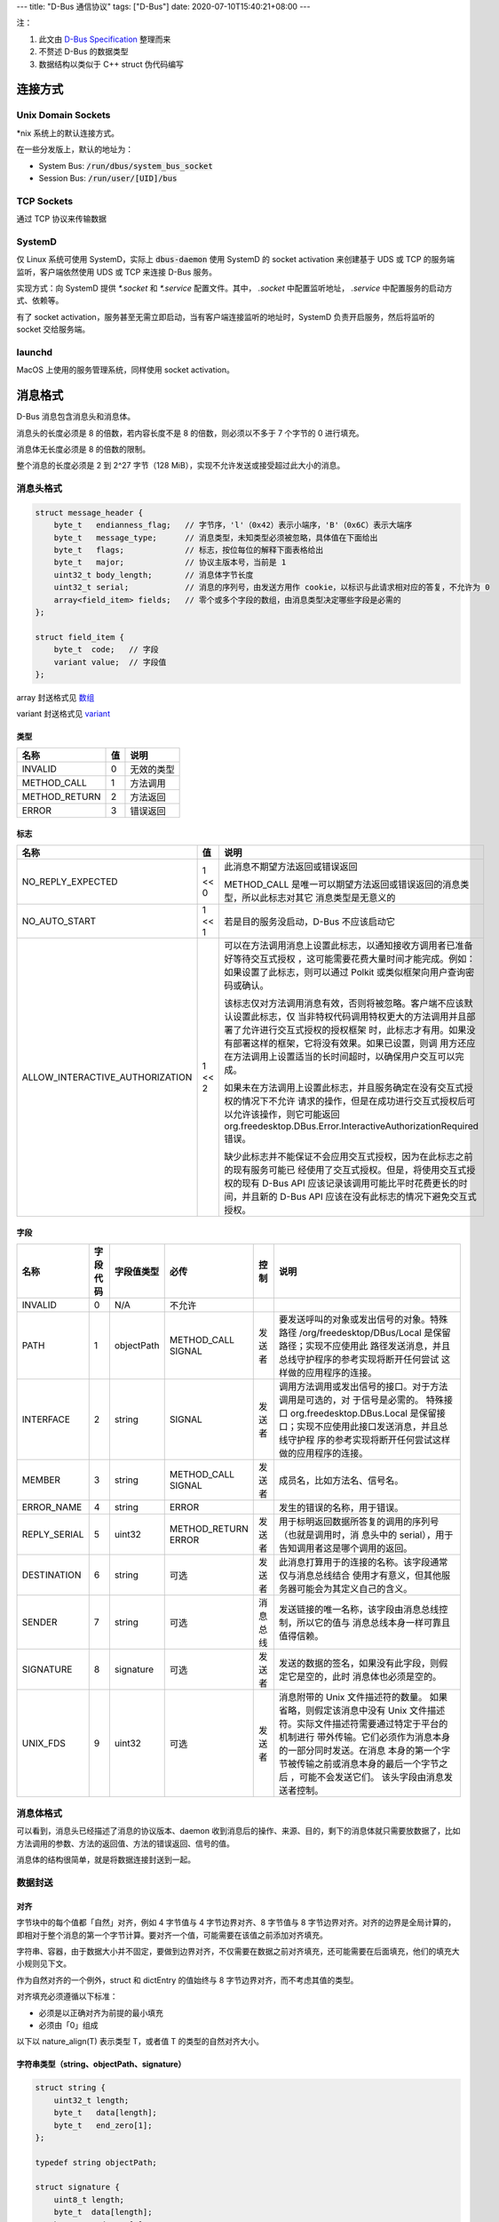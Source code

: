 ---
title: "D-Bus 通信协议"
tags: ["D-Bus"]
date: 2020-07-10T15:40:21+08:00
---

注：

#. 此文由 `D-Bus Specification <https://dbus.freedesktop.org/doc/dbus-specification.html>`_ 整理而来
#. 不赘述 D-Bus 的数据类型
#. 数据结构以类似于 C++ struct 伪代码编写

连接方式
********

Unix Domain Sockets
===================

\*nix 系统上的默认连接方式。

在一些分发版上，默认的地址为：

* System Bus: :code:`/run/dbus/system_bus_socket`
* Session Bus: :code:`/run/user/[UID]/bus`

TCP Sockets
===========
通过 TCP 协议来传输数据

SystemD
=======

仅 Linux 系统可使用 SystemD，实际上 :code:`dbus-daemon` 使用 SystemD 的 socket activation 来创建基于 UDS 或 TCP 的服务端监听，客户端依然使用 UDS 或 TCP 来连接 D-Bus 服务。

实现方式：向 SystemD 提供 `*.socket` 和 `*.service` 配置文件。其中， `.socket` 中配置监听地址， `.service` 中配置服务的启动方式、依赖等。

有了 socket activation，服务甚至无需立即启动，当有客户端连接监听的地址时，SystemD 负责开启服务，然后将监听的 socket 交给服务端。

launchd
=======
MacOS 上使用的服务管理系统，同样使用 socket activation。

消息格式
********

D-Bus 消息包含消息头和消息体。

消息头的长度必须是 8 的倍数，若内容长度不是 8 的倍数，则必须以不多于 7 个字节的 0 进行填充。

消息体无长度必须是 8 的倍数的限制。

整个消息的长度必须是 2 到 2^27 字节（128 MiB），实现不允许发送或接受超过此大小的消息。

消息头格式
==========

.. code-block:: c++

    struct message_header {
        byte_t   endianness_flag;   // 字节序，'l'（0x42）表示小端序，'B'（0x6C）表示大端序
        byte_t   message_type;      // 消息类型，未知类型必须被忽略，具体值在下面给出
        byte_t   flags;             // 标志，按位每位的解释下面表格给出
        byte_t   major;             // 协议主版本号，当前是 1
        uint32_t body_length;       // 消息体字节长度
        uint32_t serial;            // 消息的序列号，由发送方用作 cookie，以标识与此请求相对应的答复，不允许为 0
        array<field_item> fields;   // 零个或多个字段的数组，由消息类型决定哪些字段是必需的
    };

    struct field_item {
        byte_t  code;   // 字段
        variant value;  // 字段值
    };

array 封送格式见 `数组 <#数组>`_

variant 封送格式见 `variant <#variant>`_

类型
----

+-------------+--+-------------+
|名称         |值|说明         |
+=============+==+=============+
|INVALID      |0 |无效的类型   |
+-------------+--+-------------+
|METHOD_CALL  |1 |方法调用     |
+-------------+--+-------------+
|METHOD_RETURN|2 |方法返回     |
+-------------+--+-------------+
|ERROR        |3 |错误返回     |
+-------------+--+-------------+

标志
----

+-------------------------------+-------+------------------------------------------------------------------------+
|名称                           |值     |说明                                                                    |
+===============================+=======+========================================================================+
|NO_REPLY_EXPECTED              |1 << 0 |此消息不期望方法返回或错误返回                                          |
|                               |       |                                                                        |
|                               |       |METHOD_CALL 是唯一可以期望方法返回或错误返回的消息类型，所以此标志对其它|
|                               |       |消息类型是无意义的                                                      |
+-------------------------------+-------+------------------------------------------------------------------------+
|NO_AUTO_START                  |1 << 1 |若是目的服务没启动，D-Bus 不应该启动它                                  |
+-------------------------------+-------+------------------------------------------------------------------------+
|ALLOW_INTERACTIVE_AUTHORIZATION|1 << 2 |可以在方法调用消息上设置此标志，以通知接收方调用者已准备好等待交互式授权|
|                               |       |，这可能需要花费大量时间才能完成。例如：如果设置了此标志，则可以通过    |
|                               |       |Polkit 或类似框架向用户查询密码或确认。                                 |
|                               |       |                                                                        |
|                               |       |该标志仅对方法调用消息有效，否则将被忽略。客户端不应该默认设置此标志，仅|
|                               |       |当非特权代码调用特权更大的方法调用并且部署了允许进行交互式授权的授权框架|
|                               |       |时，此标志才有用。如果没有部署这样的框架，它将没有效果。如果已设置，则调|
|                               |       |用方还应在方法调用上设置适当的长时间超时，以确保用户交互可以完成。      |
|                               |       |                                                                        |
|                               |       |如果未在方法调用上设置此标志，并且服务确定在没有交互式授权的情况下不允许|
|                               |       |请求的操作，但是在成功进行交互式授权后可以允许该操作，则它可能返回      |
|                               |       |org.freedesktop.DBus.Error.InteractiveAuthorizationRequired 错误。      |
|                               |       |                                                                        |
|                               |       |缺少此标志并不能保证不会应用交互式授权，因为在此标志之前的现有服务可能已|
|                               |       |经使用了交互式授权。但是，将使用交互式授权的现有 D-Bus API              |
|                               |       |应该记录该调用可能比平时花费更长的时间，并且新的 D-Bus API              |
|                               |       |应该在没有此标志的情况下避免交互式授权。                                |
+-------------------------------+-------+------------------------------------------------------------------------+

字段
----

+---------------+-----------+-----------+-------------------+-----------+------------------------------------------------------+
|名称           |字段代码   |字段值类型 |必传               |控制       |说明                                                  |
+===============+===========+===========+===================+===========+======================================================+
|INVALID        |0          |N/A        |不允许             |           |                                                      |
+---------------+-----------+-----------+-------------------+-----------+------------------------------------------------------+
|PATH           |1          |objectPath | | METHOD_CALL     |发送者     |要发送呼叫的对象或发出信号的对象。特殊路径            |
|               |           |           | | SIGNAL          |           |/org/freedesktop/DBus/Local 是保留路径；实现不应使用此|
|               |           |           |                   |           |路径发送消息，并且总线守护程序的参考实现将断开任何尝试|
|               |           |           |                   |           |这样做的应用程序的连接。                              |
+---------------+-----------+-----------+-------------------+-----------+------------------------------------------------------+
|INTERFACE      |2          |string     |SIGNAL             |发送者     |调用方法调用或发出信号的接口。对于方法调用是可选的，对|
|               |           |           |                   |           |于信号是必需的。 特殊接口 org.freedesktop.DBus.Local  |
|               |           |           |                   |           |是保留接口；实现不应使用此接口发送消息，并且总线守护程|
|               |           |           |                   |           |序的参考实现将断开任何尝试这样做的应用程序的连接。    |
+---------------+-----------+-----------+-------------------+-----------+------------------------------------------------------+
|MEMBER         |3          |string     | | METHOD_CALL     |发送者     |成员名，比如方法名、信号名。                          |
|               |           |           | | SIGNAL          |           |                                                      |
+---------------+-----------+-----------+-------------------+-----------+------------------------------------------------------+
|ERROR_NAME     |4          |string     |ERROR              |           |发生的错误的名称，用于错误。                          |
+---------------+-----------+-----------+-------------------+-----------+------------------------------------------------------+
|REPLY_SERIAL   |5          |uint32     | | METHOD_RETURN   |发送者     |用于标明返回数据所答复的调用的序列号（也就是调用时，消|
|               |           |           | | ERROR           |           |息头中的 serial），用于告知调用者这是哪个调用的返回。 |
+---------------+-----------+-----------+-------------------+-----------+------------------------------------------------------+
|DESTINATION    |6          |string     |可选               |发送者     |此消息打算用于的连接的名称。该字段通常仅与消息总线结合|
|               |           |           |                   |           |使用才有意义，但其他服务器可能会为其定义自己的含义。  |
+---------------+-----------+-----------+-------------------+-----------+------------------------------------------------------+
|SENDER         |7          |string     |可选               |消息总线   |发送链接的唯一名称，该字段由消息总线控制，所以它的值与|
|               |           |           |                   |           |消息总线本身一样可靠且值得信赖。                      |
+---------------+-----------+-----------+-------------------+-----------+------------------------------------------------------+
|SIGNATURE      |8          |signature  |可选               |发送者     |发送的数据的签名，如果没有此字段，则假定它是空的，此时|
|               |           |           |                   |           |消息体也必须是空的。                                  |
+---------------+-----------+-----------+-------------------+-----------+------------------------------------------------------+
|UNIX_FDS       |9          |uint32     |可选               |发送者     |消息附带的 Unix                                       |
|               |           |           |                   |           |文件描述符的数量。 如果省略，则假定该消息中没有 Unix  |
|               |           |           |                   |           |文件描述符。实际文件描述符需要通过特定于平台的机制进行|
|               |           |           |                   |           |带外传输。它们必须作为消息本身的一部分同时发送。在消息|
|               |           |           |                   |           |本身的第一个字节被传输之前或消息本身的最后一个字节之后|
|               |           |           |                   |           |，可能不会发送它们。 该头字段由消息发送者控制。       |
+---------------+-----------+-----------+-------------------+-----------+------------------------------------------------------+

消息体格式
==========

可以看到，消息头已经描述了消息的协议版本、daemon 收到消息后的操作、来源、目的，剩下的消息体就只需要放数据了，比如方法调用的参数、方法的返回值、方法的错误返回、信号的值。

消息体的结构很简单，就是将数据连接封送到一起。

数据封送
========

对齐
----

字节块中的每个值都「自然」对齐，例如 4 字节值与 4 字节边界对齐、8 字节值与 8 字节边界对齐。对齐的边界是全局计算的，即相对于整个消息的第一个字节计算。要对齐一个值，可能需要在该值之前添加对齐填充。

字符串、容器，由于数据大小并不固定，要做到边界对齐，不仅需要在数据之前对齐填充，还可能需要在后面填充，他们的填充大小规则见下文。

作为自然对齐的一个例外，struct 和 dictEntry 的值始终与 8 字节边界对齐，而不考虑其值的类型。

对齐填充必须遵循以下标准：

* 必须是以正确对齐为前提的最小填充
* 必须由「0」组成

以下以 nature_align(T) 表示类型 T，或者值 T 的类型的自然对齐大小。

字符串类型（string、objectPath、signature）
-------------------------------------------

.. code-block:: c++

    struct string {
        uint32_t length;
        byte_t   data[length];
        byte_t   end_zero[1];
    };

    typedef string objectPath;

    struct signature {
        uint8_t length;
        byte_t  data[length];
        byte_t  end_zero[1];
    };

字符串类型的结构包含 4 部分：

1. 用来描述字符串长度的无符号整数，其中，string、objectPath 以 uint32 来描述，signature 以 uint8 来描述
2. 紧接着的是字符串内容
3. 后置 0（不被计入字符串长度）
4. 填充 0

字符串结构整体需要以 :code:`nature_align(length)` 边界来对齐，即 :code:`nature_align(string) == nature_align(string.length)` ，若是不足，则需要以小于 :code:`nature_align(length)` 个 0 来填充

容器
----

数组
^^^^

.. code-block:: c++

    struct array<T> {
        uint32_t length;            // 数组内容的字节大小
        byte_t   items_padding_zero[(offset(length) + sizeof(length) + (nature_align(T) - 1)) & ~(nature_align(T) - 1)];
        T        items[];
    };

数组整体同样需要以 :code:`nature_align(length)` 字符边界来对齐，即 :code:`nature_align(array) == nature_align(array.length)`

数组中的每一项，需要以 :code:`nature_align(T)` 字符边界来对齐，所以 length 与 items[] 之间，可能需要不小于 :code:`nature_align(T)` 个填充 0，而每一项之间，由于类型相同，所以紧密连接时不需要再有额外的填充来使之对齐

struct、dictEntries
^^^^^^^^^^^^^^^^^^^

与数组类似，不同的是，由于不同的项可能是不同的类型，所以他们之间会有填充，使每一项能够有与自己的类型相关的对齐。

由于在消息头中的 fields 里的 SIGNATURE 项，已经标明了数据类型，所以 struct 和 dictEntry 不需要再声明容器中值的类型了。

variant
^^^^^^^

.. code-block:: c++

    struct variant {
        signature sign;     // variant 包含数据的数据类型
        byte_t    value_padding_zero[(offset(sign) + sizeof(sign) + (nature_align(T) - 1)) & ~(nature_align(T) - 1)];
        T         value;
    };

variant 整体以 :code:`nature_align(sign)` 字符边界来对齐，即 :code:`nature_align(varian) == nature_align(variant.sign)`

而 variant 的值，以 :code:`nature_align(T)` 字符边界来对齐，所以 sign 和 value 之间，可能需要不小于 :code:`nature_align(T)` 个填充 0

例子
****

.. code-block:: c++

    struct message_header {
        byte_t   endianness_flag;                       // 6c               'l'，小端序
        byte_t   message_type;                          // 01               0，METHOD_CALL
        byte_t   flags;                                 // 00               0，无 flag
        byte_t   major;                                 // 01               1，版本号 1
        uint32_t body_length;                           // 32 00 00 00      消息体长 0x32 字节
        uint32_t serial;                                // 58 02 00 00      消息序列号 0x0258
        struct array<field_item> {
            uint32_t length;                            // 76 00 00 00      数组内容字节长度 0x76 字节
            byte_t   items_padding_zero[0];             //                  这里刚好是 8 的倍数，所以无需 padding
            struct field_item {
                byte_t  code;                           // 08               SIGNATURE
                struct variant {
                    struct signature {
                        uint8_t length;                 // 01               字符串长度 1
                        byte_t  data[length];           // 67               'g'
                        byte_t  end_zero[1];            // 00
                    } sign;
                    byte_t    value_padding_zero[0];    //                  T 是 signature，以 1 对齐，所以无需填充
                    struct signature {
                        uint8_t length;                 // 02               字符串长度 2
                        byte_t  data[length];           // 73 73            "ss"
                        byte_t  end_zero[1];            // 00
                    } value;
                } value;
            } item0;
            struct filed_item {
                byte_t  code;                           // 01               PATH
                struct variant {
                    struct signature {
                        uint8_t length;                 // 01               字符串长度 1
                        byte_t  data[length];           // 6f               'o'
                        byte_t  end_zero[1];            // 00
                    } sign;
                    byte_t    value_padding_zero[0];    //                  objectPath 以 4 字节边界对齐，这里刚好，无需填充
                    struct string {
                        uint32_t length;                // 1d 00 00 00      29
                        byte_t   data[length];          // 2f 63 6f 6d      "/com/deepin/daemon/SystemInfo"
                                                        // 2f 64 65 65
                                                        // 70 69 6e 2f
                                                        // 64 61 65 6d
                                                        // 6f 6e 2f 53
                                                        // 79 73 74 65
                                                        // 6d 49 6e 66
                                                        // 6f
                        byte_t   end_zero[1];           // 00
                        byte_t   end_padding[3]         // 00 00            字符串整体需要以 length 的类型的边界对齐，所以需要填充俩 0
                    };
                } value;
            } item1;
            struct field_item {
                byte_t  code;                           // 03               MEMBER
                struct variant {
                    struct signature {
                        uint8_t length;                 // 01               字符串长度 1
                        byte_t  data[length];           // 73               's'
                        byte_t  end_zero[1];            // 00
                    } sign;
                    byte_t    value_padding_zero[0];    //                  string 以 4 字节边界对齐，这里刚好，无需填充
                    struct string {
                        uint32_t length;                // 03 00 00 00      长度 0x03
                        byte_t   data[length];          // 47 65 74         "Get"
                        byte_t   end_zero[1];           // 00
                    };
                } value;
            } item2;
                                                        // 00 00 00 00      D-Bus 的 struct 需要以 8 字节边界对齐，所以这里填充 4 字节的 0
            struct field_item {
                byte_t  code;                           // 02               INTERFACE
                struct variant {
                    struct signature {
                        uint8_t length;                 // 01               字符串长度 1
                        byte_t  data[length];           // 73               's'
                        byte_t  end_zero[1];            // 00
                    } sign;
                    byte_t    value_padding_zero[0];    //                  string 以 4 字节边界对齐，这里刚好，无需填充
                    struct string {
                        uint32_t length;                // 1f 00 00 00      31
                        byte_t   data[length];          // 6f 72 67 2e      "org.freedesktop.DBus.Properties"
                                                        // 66 72 65 65
                                                        // 64 65 73 6b
                                                        // 74 6f 70 2e
                                                        // 44 42 75 73
                                                        // 2e 50 72 6f
                                                        // 70 65 72 74
                                                        // 69 65 73 00
                                                        // 06 01 73
                        byte_t   end_zero[1];           // 00
                    };
                } value;
            } item3;
            struct field_item {
                byte_t  code;                           // 06               DESTINATION
                struct variant {
                    struct signature {
                        uint8_t length;                 // 01               字符串长度 1
                        byte_t  data[length];           // 73               's'
                        byte_t  end_zero[1];            // 00
                    } sign;
                    byte_t    value_padding_zero[0];    //                  string 以 4 字节边界对齐，这里刚好，无需填充
                    struct string {
                        uint32_t length;                // 05 00 00 00      长度 0x05
                        byte_t   data[length];          // 3a 31 2e 32      ":1.27"
                                                        // 37
                        byte_t   end_zero[1];           // 00
                                                        //                  到这里 header 已经结束，所以虽然 string 末尾没有到边界，依然不需要再填充
                    };
                } value;
            } item4;
        } fields;
    };
    byte_t   padding[3];                                // 00 00            字符串整体需要以 length 的类型的边界对齐，所以需要填充俩 0
    struct string {
        uint32_t length;                                // 1c 00 00 00      长度 28
        byte_t   data[length];                          // 63 6f 6d 2e      "com.deepin.daemon.SystemInfo"
                                                        // 64 65 65 70
                                                        // 69 6e 2e 64
                                                        // 61 65 6d 6f
                                                        // 6e 2e 53 79
                                                        // 73 74 65 6d
                                                        // 49 6e 66 6f
        byte_t   end_zero[1];                           // 00
        byte_t   end_padding[3]                         // 00 00 00         字符串整体需要以 length 的类型的边界对齐，所以需要填充仨 0
    };
    struct string {
        uint32_t length;                                // 09 00 00 00      长度 9
        byte_t   data[length];                          // 63 6f 6d 2e      "Processor"
        byte_t   end_zero[1];                           // 00
    };
                                                        //                  已经结束，无需填充
